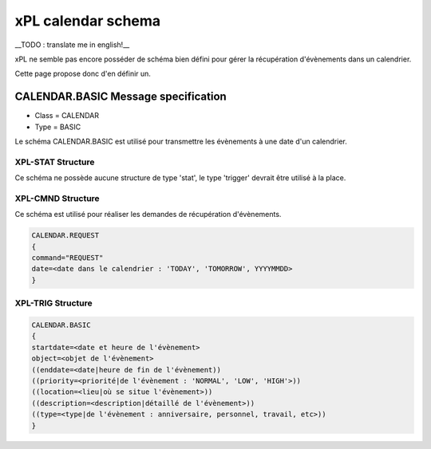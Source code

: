 ********************
xPL calendar schema
********************

__TODO : translate me in english!__

xPL ne semble pas encore posséder de schéma bien défini pour gérer la récupération d'évènements dans un calendrier.

Cette page propose donc d'en définir un.

CALENDAR.BASIC Message specification
======================================


* Class = CALENDAR
* Type = BASIC

Le schéma CALENDAR.BASIC est utilisé pour transmettre les évènements à une date d'un calendrier.

XPL-STAT Structure
*******************


Ce schéma ne possède aucune structure de type 'stat', le type 'trigger' devrait être utilisé à la place.

XPL-CMND Structure
********************


Ce schéma est utilisé pour réaliser les demandes de récupération d'évènements.

.. code-block:: json

    CALENDAR.REQUEST
    {
    command="REQUEST"
    date=<date dans le calendrier : 'TODAY', 'TOMORROW', YYYYMMDD>
    }



XPL-TRIG Structure
********************


.. code-block:: json

    CALENDAR.BASIC
    {
    startdate=<date et heure de l'évènement>
    object=<objet de l'évènement>
    ((enddate=<date|heure de fin de l'évènement))
    ((priority=<priorité|de l'évènement : 'NORMAL', 'LOW', 'HIGH'>))
    ((location=<lieu|où se situe l'évènement>))
    ((description=<description|détaillé de l'évènement>))
    ((type=<type|de l'évènement : anniversaire, personnel, travail, etc>))
    }

